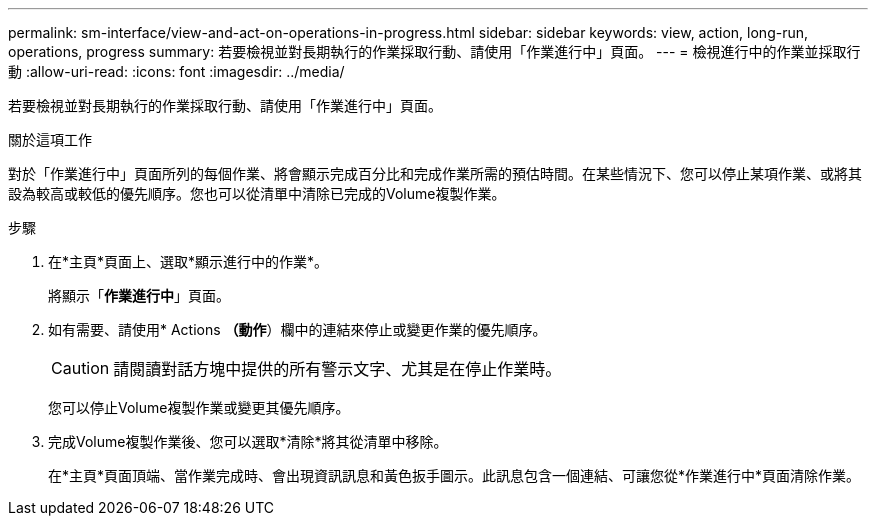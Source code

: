 ---
permalink: sm-interface/view-and-act-on-operations-in-progress.html 
sidebar: sidebar 
keywords: view, action, long-run, operations, progress 
summary: 若要檢視並對長期執行的作業採取行動、請使用「作業進行中」頁面。 
---
= 檢視進行中的作業並採取行動
:allow-uri-read: 
:icons: font
:imagesdir: ../media/


[role="lead"]
若要檢視並對長期執行的作業採取行動、請使用「作業進行中」頁面。

.關於這項工作
對於「作業進行中」頁面所列的每個作業、將會顯示完成百分比和完成作業所需的預估時間。在某些情況下、您可以停止某項作業、或將其設為較高或較低的優先順序。您也可以從清單中清除已完成的Volume複製作業。

.步驟
. 在*主頁*頁面上、選取*顯示進行中的作業*。
+
將顯示「*作業進行中*」頁面。

. 如有需要、請使用* Actions *（動作*）欄中的連結來停止或變更作業的優先順序。
+
[CAUTION]
====
請閱讀對話方塊中提供的所有警示文字、尤其是在停止作業時。

====
+
您可以停止Volume複製作業或變更其優先順序。

. 完成Volume複製作業後、您可以選取*清除*將其從清單中移除。
+
在*主頁*頁面頂端、當作業完成時、會出現資訊訊息和黃色扳手圖示。此訊息包含一個連結、可讓您從*作業進行中*頁面清除作業。


